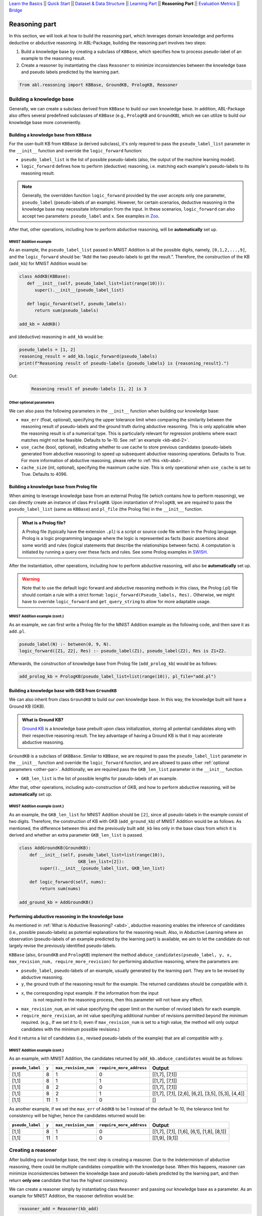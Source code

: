 `Learn the Basics <Basics.html>`_ ||
`Quick Start <Quick-Start.html>`_ ||
`Dataset & Data Structure <Datasets.html>`_ ||
`Learning Part <Learning.html>`_ ||
**Reasoning Part** ||
`Evaluation Metrics <Evaluation.html>`_ ||
`Bridge <Bridge.html>`_


Reasoning part
===============

In this section, we will look at how to build the reasoning part, which 
leverages domain knowledge and performs deductive or abductive reasoning.
In ABL-Package, building the reasoning part involves two steps:

1. Build a knowledge base by creating a subclass of ``KBBase``, which
   specifies how to process pseudo-label of an example to the reasoning result.
2. Create a reasoner by instantiating the class ``Reasoner``
   to minimize inconsistencies between the knowledge base and pseudo
   labels predicted by the learning part.

.. code:: python

   from abl.reasoning import KBBase, GroundKB, PrologKB, Reasoner

Building a knowledge base
-------------------------

Generally, we can create a subclass derived from ``KBBase`` to build our own
knowledge base. In addition, ABL-Package also offers several predefined 
subclasses of ``KBBase`` (e.g., ``PrologKB`` and ``GroundKB``), 
which we can utilize to build our knowledge base more conveniently.

Building a knowledge base from ``KBBase``
~~~~~~~~~~~~~~~~~~~~~~~~~~~~~~~~~~~~~~~~~

For the user-built KB from ``KBBase`` (a derived subclass), it's only
required to pass the ``pseudo_label_list`` parameter in the ``__init__`` function
and override the ``logic_forward`` function:

-  ``pseudo_label_list`` is the list of possible pseudo-labels (also,
   the output of the machine learning model).
-  ``logic_forward`` defines how to perform (deductive) reasoning,
   i.e. matching each example's pseudo-labels to its reasoning result. 

.. note::

   Generally, the overridden function ``logic_forward`` provided by the user accepts 
   only one parameter, ``pseudo_label`` (pseudo-labels of an example). However, for certain 
   scenarios, deductive reasoning in the knowledge base may necessitate information 
   from the input. In these scenarios, ``logic_forward`` can also accept two parameters: 
   ``pseudo_label`` and ``x``. See examples in `Zoo <../Examples/Zoo.html>`_.

After that, other operations, including how to perform abductive
reasoning, will be **automatically** set up.

MNIST Addition example
^^^^^^^^^^^^^^^^^^^^^^

As an example, the ``pseudo_label_list`` passed in MNIST Addition is all the
possible digits, namely, ``[0,1,2,...,9]``, and the ``logic_forward``
should be: “Add the two pseudo-labels to get the result.”. Therefore, the
construction of the KB (``add_kb``) for MNIST Addition would be:

.. code:: python

   class AddKB(KBBase):
      def __init__(self, pseudo_label_list=list(range(10))):
         super().__init__(pseudo_label_list)

      def logic_forward(self, pseudo_labels):
         return sum(pseudo_labels)

   add_kb = AddKB()

and (deductive) reasoning in ``add_kb`` would be:

.. code:: python

   pseudo_labels = [1, 2]
   reasoning_result = add_kb.logic_forward(pseudo_labels)
   print(f"Reasoning result of pseudo-labels {pseudo_labels} is {reasoning_result}.")

Out:
   .. code:: none
      :class: code-out

      Reasoning result of pseudo-labels [1, 2] is 3

.. _other-par:

Other optional parameters
^^^^^^^^^^^^^^^^^^^^^^^^^

We can also pass the following parameters in the ``__init__`` function when building our
knowledge base:

-  ``max_err`` (float, optional), specifying the upper tolerance limit
   when comparing the similarity between the reasoning result of pseudo-labels 
   and the ground truth during abductive reasoning. This is only
   applicable when the reasoning result is of a numerical type. This is
   particularly relevant for regression problems where exact matches
   might not be feasible. Defaults to 1e-10. See :ref:`an example <kb-abd-2>`.
-  ``use_cache`` (bool, optional), indicating whether to use cache to store
   previous candidates (pseudo-labels generated from abductive reasoning) 
   to speed up subsequent abductive reasoning operations. Defaults to True. 
   For more information of abductive reasoning, please refer to :ref:`this <kb-abd>`.
-  ``cache_size`` (int, optional), specifying the maximum cache
   size. This is only operational when ``use_cache`` is set to True.
   Defaults to 4096.

.. _prolog:

Building a knowledge base from Prolog file
~~~~~~~~~~~~~~~~~~~~~~~~~~~~~~~~~~~~~~~~~~

When aiming to leverage knowledge base from an external Prolog file
(which contains how to perform reasoning), we can directly create an
instance of class ``PrologKB``. Upon instantiation of
``PrologKB``, we are required to pass the ``pseudo_label_list`` (same as ``KBBase``)
and ``pl_file`` (the Prolog file) in the ``__init__`` function.

.. admonition:: What is a Prolog file?

   A Prolog file (typically have the extension ``.pl``) is a script or source 
   code file written in the Prolog language. Prolog is a logic programming language 
   where the logic is represented as facts 
   (basic assertions about some world) and 
   rules (logical statements that describe the relationships between facts). 
   A computation is initiated by running a query over these facts and rules. 
   See some Prolog examples 
   in `SWISH <https://swish.swi-prolog.org/>`_. 

After the instantiation, other operations, including how to perform
abductive reasoning, will also be **automatically** set up.

.. warning::

   Note that to use the default logic forward and abductive reasoning
   methods in this class, the Prolog (.pl) file should contain a rule
   with a strict format: ``logic_forward(Pseudo_labels, Res).``
   Otherwise, we might have to override ``logic_forward`` and
   ``get_query_string`` to allow for more adaptable usage.

MNIST Addition example (cont.)
^^^^^^^^^^^^^^^^^^^^^^^^^^^^^^

As an example, we can first write a Prolog file for the MNIST Addition
example as the following code, and then save it as ``add.pl``.

.. code:: prolog

   pseudo_label(N) :- between(0, 9, N).
   logic_forward([Z1, Z2], Res) :- pseudo_label(Z1), pseudo_label(Z2), Res is Z1+Z2.

Afterwards, the construction of knowledge base from Prolog file
(``add_prolog_kb``) would be as follows:

.. code:: python

   add_prolog_kb = PrologKB(pseudo_label_list=list(range(10)), pl_file="add.pl")

Building a knowledge base with GKB from ``GroundKB``
~~~~~~~~~~~~~~~~~~~~~~~~~~~~~~~~~~~~~~~~~~~~~~~~~~~~

We can also inherit from class ``GroundKB`` to build our own
knowledge base. In this way, the knowledge built will have a Ground KB
(GKB).

.. admonition:: What is Ground KB?

   `Ground KB <https://www.ijcai.org/proceedings/2021/250>`_ is a knowledge base prebuilt upon class initialization,
   storing all potential candidates along with their respective reasoning
   result. The key advantage of having a Ground KB is that it may
   accelerate abductive reasoning.

``GroundKB`` is a subclass of ``GKBBase``. Similar to ``KBBase``, we
are required to pass the ``pseudo_label_list`` parameter in the ``__init__`` function and
override the ``logic_forward`` function, and are allowed to pass other
:ref:`optional parameters <other-par>`. Additionally, we are required pass the
``GKB_len_list`` parameter in the ``__init__`` function.

-  ``GKB_len_list`` is the list of possible lengths for pseudo-labels of an example.

After that, other operations, including auto-construction of GKB, and
how to perform abductive reasoning, will be **automatically** set up.

MNIST Addition example (cont.)
^^^^^^^^^^^^^^^^^^^^^^^^^^^^^^

As an example, the ``GKB_len_list`` for MNIST Addition should be ``[2]``,
since all pseudo-labels in the example consist of two digits. Therefore,
the construction of KB with GKB (``add_ground_kb``) of MNIST Addition would be
as follows. As mentioned, the difference between this and the previously
built ``add_kb`` lies only in the base class from which it is derived
and whether an extra parameter ``GKB_len_list`` is passed.

.. code:: python

   class AddGroundKB(GroundKB):
       def __init__(self, pseudo_label_list=list(range(10)), 
                          GKB_len_list=[2]):
           super().__init__(pseudo_label_list, GKB_len_list)
           
       def logic_forward(self, nums):
           return sum(nums)
            
   add_ground_kb = AddGroundKB()

.. _kb-abd:

Performing abductive reasoning in the knowledge base
~~~~~~~~~~~~~~~~~~~~~~~~~~~~~~~~~~~~~~~~~~~~~~~~~~~~

As mentioned in :ref:`What is Abductive Reasoning? <abd>`, abductive reasoning
enables the inference of candidates (i.e., possible pseudo-labels) as potential
explanations for the reasoning result. Also, in Abductive Learning where
an observation (pseudo-labels of an example predicted by the learning part) is
available, we aim to let the candidate do not largely revise the
previously identified pseudo-labels.

``KBBase`` (also, ``GroundKB`` and ``PrologKB``) implement the method
``abduce_candidates(pseudo_label, y, x, max_revision_num, require_more_revision)``
for performing abductive reasoning, where the parameters are:

-  ``pseudo_label``, pseudo-labels of an example, usually generated by the learning 
   part. They are to be revised by abductive reasoning.
-  ``y``, the ground truth of the reasoning result for the example. The
   returned candidates should be compatible with it.
- ``x``, the corresponding input example. If the information from the input 
   is not required in the reasoning process, then this parameter will not have 
   any effect.
-  ``max_revision_num``, an int value specifying the upper limit on the
   number of revised labels for each example.
-  ``require_more_revision``, an int value specifying additional number
   of revisions permitted beyond the minimum required. (e.g., If we set
   it to 0, even if ``max_revision_num`` is set to a high value, the
   method will only output candidates with the minimum possible
   revisions.)

And it returns a list of candidates (i.e., revised pseudo-labels of the example) 
that are all compatible with ``y``.

MNIST Addition example (cont.)
^^^^^^^^^^^^^^^^^^^^^^^^^^^^^^^^^^

As an example, with MNIST Addition, the candidates returned by
``add_kb.abduce_candidates`` would be as follows:

+------------------+-------+----------------------+--------------------------+----------------+
| ``pseudo_label`` | ``y`` | ``max_revision_num`` | ``require_more_address`` | Output         |
+==================+=======+======================+==========================+================+
| [1,1]            | 8     | 1                    | 0                        | [[1,7], [7,1]] |
+------------------+-------+----------------------+--------------------------+----------------+
| [1,1]            | 8     | 1                    | 1                        | [[1,7], [7,1]] |
+------------------+-------+----------------------+--------------------------+----------------+
| [1,1]            | 8     | 2                    | 0                        | [[1,7], [7,1]] |
+------------------+-------+----------------------+--------------------------+----------------+
| [1,1]            | 8     | 2                    | 1                        | [[1,7],        |
|                  |       |                      |                          | [7,1], [2,6],  |
|                  |       |                      |                          | [6,2], [3,5],  |
|                  |       |                      |                          | [5,3], [4,4]]  |
+------------------+-------+----------------------+--------------------------+----------------+
| [1,1]            | 11    | 1                    | 0                        | []             |
+------------------+-------+----------------------+--------------------------+----------------+

.. _kb-abd-2:

As another example, if we set the ``max_err`` of ``AddKB`` to be 1
instead of the default 1e-10, the tolerance limit for consistency will
be higher, hence the candidates returned would be:

+------------------+-------+----------------------+--------------------------+----------------+
| ``pseudo_label`` | ``y`` | ``max_revision_num`` | ``require_more_address`` | Output         |
+==================+=======+======================+==========================+================+
| [1,1]            | 8     | 1                    | 0                        | [[1,7], [7,1], |
|                  |       |                      |                          | [1,6], [6,1],  |
|                  |       |                      |                          | [1,8], [8,1]]  |
+------------------+-------+----------------------+--------------------------+----------------+
| [1,1]            | 11    | 1                    | 0                        | [[1,9], [9,1]] |
+------------------+-------+----------------------+--------------------------+----------------+

Creating a reasoner
-------------------

After building our knowledge base, the next step is creating a
reasoner. Due to the indeterminism of abductive reasoning, there could
be multiple candidates compatible with the knowledge base. When this
happens, reasoner can minimize inconsistencies between the knowledge
base and pseudo-labels predicted by the learning part, and then return **only
one** candidate that has the highest consistency.

We can create a reasoner simply by instantiating class
``Reasoner`` and passing our knowledge base as a parameter. As an
example for MNIST Addition, the reasoner definition would be:

.. code:: python

   reasoner_add = Reasoner(kb_add)

When instantiating, besides the required knowledge base, we may also
specify:

-  ``max_revision`` (int or float, optional), specifies the upper limit
   on the number of revisions for each example when performing
   :ref:`abductive reasoning in the knowledge base <kb-abd>`. If float, denotes the
   fraction of the total length that can be revised. A value of -1
   implies no restriction on the number of revisions. Defaults to -1.
-  ``require_more_revision`` (int, optional), Specifies additional
   number of revisions permitted beyond the minimum required when
   performing :ref:`abductive reasoning in the knowledge base <kb-abd>`. Defaults to
   0.
-  ``use_zoopt`` (bool, optional), indicating whether to use the `ZOOpt library <https://github.com/polixir/ZOOpt>`_,
   which is a library for zeroth-order optimization that can be used to
   accelerate consistency minimization. Defaults to False.
-  ``dist_func`` (str, optional), specifying the distance function to be
   used when determining consistency between your prediction and
   candidate returned from knowledge base. Valid options include
   “confidence” (default) and “hamming”. For “confidence”, it calculates
   the distance between the prediction and candidate based on confidence
   derived from the predicted probability in the data example. For
   “hamming”, it directly calculates the Hamming distance between the
   predicted pseudo-label in the data example and candidate.
- ``idx_to_label`` (dict, optional), a mapping from index in the base model to label. 
   If not provided, a default order-based index to label mapping is created. 
   Defaults to None.

The main method implemented by ``Reasoner`` is
``abduce(data_example)``, which obtains the most consistent candidate 
based on the distance function defined in ``dist_func``.

MNIST Addition example (cont.)
~~~~~~~~~~~~~~~~~~~~~~~~~~~~~~~~~

As an example, consider these data examples for MNIST Addition:

.. code:: python

   # favor "1" for the first label
   prob1 = [[0,   0.99, 0,   0,   0,   0,   0,   0.01, 0,   0],
            [0.1, 0.1,  0.1, 0.1, 0.1, 0.1, 0.1, 0.1,  0.1, 0.1]]

   # favor "7" for the first label
   prob2 = [[0,   0.01, 0,   0,   0,   0,   0,   0.99, 0,   0],
            [0.1, 0.1,  0.1, 0.1, 0.1, 0.1, 0.1, 0.1,  0.1, 0.1]]

   example1 = ListData()
   example1.pred_pseudo_label = [1, 1]
   example1.pred_prob = prob1
   example1.Y = 8

   example2 = ListData()
   example2.pred_pseudo_label = [1, 1]
   example2.pred_prob = prob2
   example2.Y = 8

The compatible candidates after abductive reasoning for both examples
would be ``[[1,7], [7,1]]``. However, when the reasoner calls ``abduce`` 
to select only one candidate based on the ``confidence`` distance function, 
the output would differ for each example:

.. code:: python

   reasoner_add = Reasoner(kb_add, dist_func="confidence")
   candidate1 = reasoner_add.abduce(example1)
   candidate2 = reasoner_add.abduce(example2)
   print(f"The outputs for example1 and example2 are {candidate1} and {candidate2}, respectively.")

Out:
   .. code:: none
      :class: code-out

      The outputs for example1 and example2 are [1,7] and [7,1], respectively.

Specifically, as mentioned before, ``confidence`` calculates the distance between the data 
example and candidates based on the confidence derived from the predicted probability. 
Take ``example1`` as an example, the ``pred_prob`` in it indicates a higher 
confidence that the first label should be "1" rather than "7". Therefore, among the 
candidates [1,7] and [7,1], it would be closer to [1,7] (as its first label is "1").

